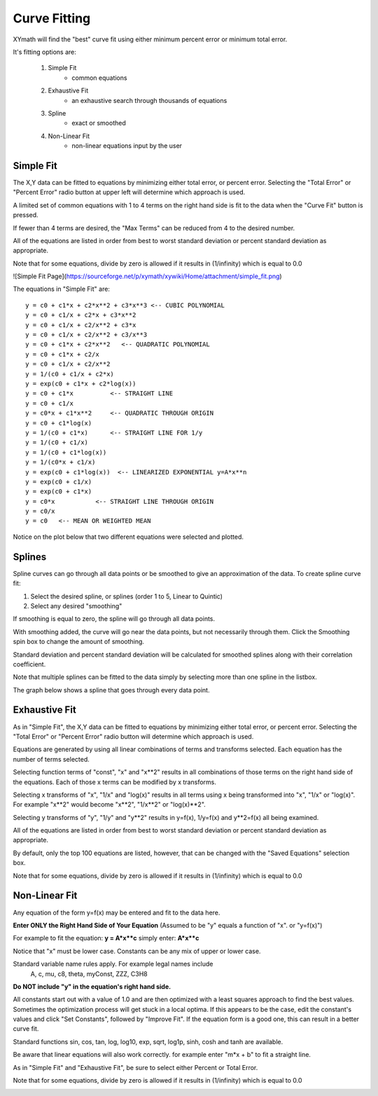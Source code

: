 
.. curve_fit

Curve Fitting
=============

XYmath will find the "best" curve fit using either minimum percent error or minimum total error. 

It's fitting options are:

    #. Simple Fit
        - common equations
    #. Exhaustive Fit
        - an exhaustive search through thousands of equations
    #. Spline
        - exact or smoothed
    #. Non-Linear Fit
        - non-linear equations input by the user

Simple Fit
----------

The X,Y data can be fitted to equations by minimizing either total error, or percent error. Selecting the "Total Error" or "Percent Error" radio button at upper left will determine which approach is used.

A limited set of common equations with 1 to 4 terms on the right hand side is fit to the data when the "Curve Fit" button is pressed.

If fewer than 4 terms are desired, the "Max Terms" can be reduced from 4  to the desired number.

All of the equations are listed in order from best to worst standard deviation or percent standard deviation as appropriate.

Note that for some equations, divide by zero is allowed if it results in (1/infinity) which is equal to 0.0

![Simple Fit Page](https://sourceforge.net/p/xymath/xywiki/Home/attachment/simple_fit.png)

The equations in "Simple Fit" are::

    y = c0 + c1*x + c2*x**2 + c3*x**3 <-- CUBIC POLYNOMIAL
    y = c0 + c1/x + c2*x + c3*x**2
    y = c0 + c1/x + c2/x**2 + c3*x
    y = c0 + c1/x + c2/x**2 + c3/x**3
    y = c0 + c1*x + c2*x**2   <-- QUADRATIC POLYNOMIAL
    y = c0 + c1*x + c2/x
    y = c0 + c1/x + c2/x**2
    y = 1/(c0 + c1/x + c2*x)
    y = exp(c0 + c1*x + c2*log(x))
    y = c0 + c1*x          <-- STRAIGHT LINE
    y = c0 + c1/x
    y = c0*x + c1*x**2     <-- QUADRATIC THROUGH ORIGIN
    y = c0 + c1*log(x)
    y = 1/(c0 + c1*x)      <-- STRAIGHT LINE FOR 1/y
    y = 1/(c0 + c1/x)
    y = 1/(c0 + c1*log(x))
    y = 1/(c0*x + c1/x)
    y = exp(c0 + c1*log(x))  <-- LINEARIZED EXPONENTIAL y=A*x**n
    y = exp(c0 + c1/x)
    y = exp(c0 + c1*x)
    y = c0*x           <-- STRAIGHT LINE THROUGH ORIGIN
    y = c0/x
    y = c0   <-- MEAN OR WEIGHTED MEAN 



Notice on the plot below that two different equations were selected and plotted.

.. image:: ./_static/simple_fit.png
    :width: 52%
.. image:: ./_static/simple_fit_graph.png
    :width: 40%
   


Splines
-------

Spline curves can go through all data points or be smoothed to give an approximation of the data. To create spline curve fit:
        
1) Select the desired spline, or splines (order 1 to 5, Linear to Quintic)
2) Select any desired "smoothing"

If smoothing is equal to zero, the spline will go through all data points.

With smoothing added, the curve will go near the data points, but not necessarily through them. Click the Smoothing spin box to change the amount of smoothing.

Standard deviation and percent standard deviation will be calculated for smoothed splines along with their correlation coefficient.

Note that multiple splines can be fitted to the data simply by selecting more than one spline in the listbox.

The graph below shows a spline that goes through every data point.

.. image:: ./_static/spline_page.png
    :width: 52%
.. image:: ./_static/spline_graph.png
    :width: 40%
   

Exhaustive Fit
--------------

As in "Simple Fit", the X,Y data can be fitted to equations by minimizing either total error, or percent error. Selecting the "Total Error" or "Percent Error" radio button will determine which approach is used.

Equations are generated by using all linear combinations of terms and transforms selected. Each equation has the number of terms selected.

Selecting function terms of "const", "x" and "x\*\*2" results in all combinations of those terms on the right hand side of the equations. Each of those x terms can be modified by x transforms.

Selecting x transforms of "x", "1/x" and "log(x)" results in all terms using x being transformed into "x", "1/x" or "log(x)". For example "x\*\*2" would become "x\*\*2", "1/x\*\*2" or "log(x)\*\*2".

Selecting y transforms of "y", "1/y" and "y**2" results in y=f(x), 1/y=f(x) and y\*\*2=f(x) all being examined.

All of the equations are listed in order from best to worst standard deviation or percent standard deviation as appropriate.

By default, only the top 100 equations are listed, however, that can be changed with the "Saved Equations" selection box.

Note that for some equations, divide by zero is allowed if it results in (1/infinity) which is equal to 0.0

.. image:: ./_static/exhaust_fit_page.png
    :width: 70%    
    

Non-Linear Fit
--------------

Any equation of the form y=f(x) may be entered and fit to the data here.

**Enter ONLY the Right Hand Side of Your Equation**
(Assumed to be "y" equals a function of "x".  or "y=f(x)")

For example to fit the equation: **y = A\*x\*\*c** simply enter: **A\*x\*\*c**

Notice that "x" must be lower case. Constants can be any mix of upper or lower case. 

Standard variable name rules apply. For example legal names include 
   A, c, mu, c8, theta, myConst, ZZZ, C3H8

**Do NOT include "y" in the equation's right hand side.**

All constants start out with a value of 1.0 and are then optimized with a least squares approach to find the best values. Sometimes the optimization process will get stuck in a local optima. If this appears to be the case, edit the constant's values and click "Set Constants", followed by "Improve Fit". If the equation form is a good one, this can result in a better curve fit.

Standard functions sin, cos, tan, log, log10, exp, sqrt, log1p, sinh, cosh and tanh are available.

Be aware that linear equations will also work correctly. for example enter "m\*x + b" to fit a straight line.

As in "Simple Fit" and "Exhaustive Fit", be sure to select either Percent or Total Error.

Note that for some equations, divide by zero is allowed if it results in (1/infinity) which is equal to 0.0

.. image:: ./_static/nonlinear_page.png
    :width: 70%    
        